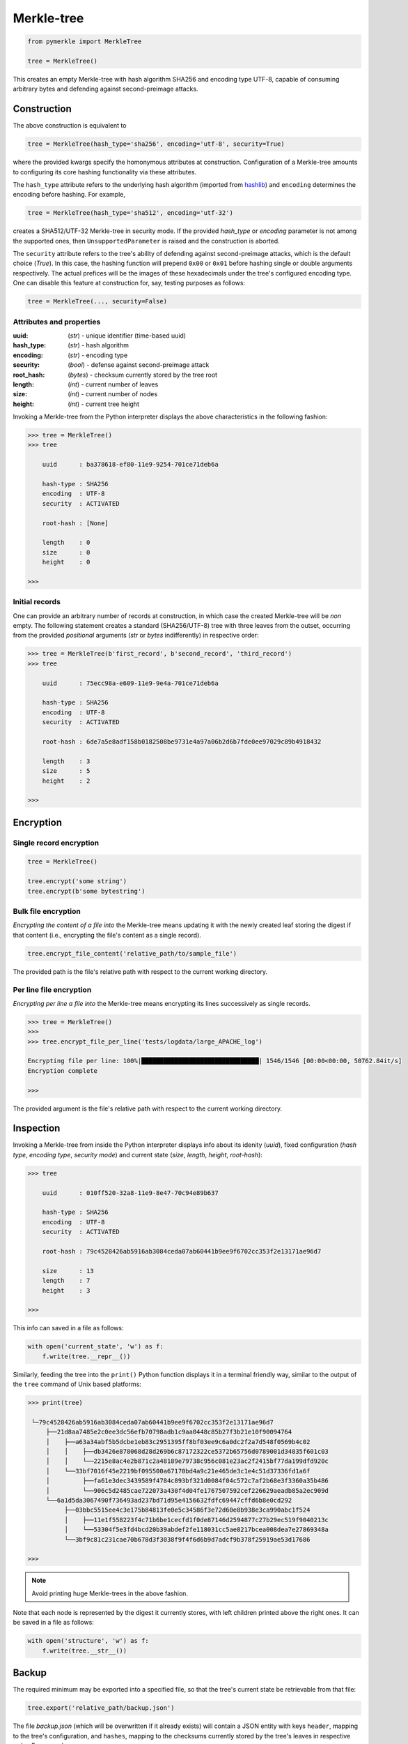 Merkle-tree
+++++++++++
.. code-block:: python

    from pymerkle import MerkleTree

    tree = MerkleTree()

This creates an empty Merkle-tree with hash algorithm SHA256 and encoding type
UTF-8, capable of consuming arbitrary bytes and defending against
second-preimage attacks.


Construction
============

The above construction is equivalent to

.. code-block:: python

    tree = MerkleTree(hash_type='sha256', encoding='utf-8', security=True)


where the provided kwargs specify the homonymous attributes at construction.
Configuration of a Merkle-tree amounts to configuring its core hashing
functionality via these attributes.

The ``hash_type`` attribute refers to the underlying hash algorithm
(imported from `hashlib`_) and ``encoding`` determines the encoding before
hashing. For example,

.. code-block:: python

    tree = MerkleTree(hash_type='sha512', encoding='utf-32')

creates a SHA512/UTF-32 Merkle-tree in security mode. If the provided *hash_type* or
*encoding* parameter is not among the supported ones, then ``UnsupportedParameter``
is raised and the construction is aborted.

.. _hashlib: https://docs.python.org/3.6/library/hashlib.html

The ``security`` attribute refers to the tree's ability of defending against
second-preimage attacks, which is the default choice (*True*). In this case,
the hashing function will prepend ``0x00`` or ``0x01`` before hashing single or
double arguments respectively. The actual prefices will be the images of these
hexadecimals under the tree's configured encoding type. One can disable this
feature at construction for, say, testing purposes as follows:

.. code-block:: python

    tree = MerkleTree(..., security=False)


Attributes and properties
-------------------------

:uuid:
        (*str*) - unique identifier (time-based uuid)

:hash_type:
        (*str*) - hash algorithm

:encoding:
        (*str*) - encoding type

:security:
        (*bool*) - defense against second-preimage attack

:root_hash:
       (*bytes*) - checksum currently stored by the tree root

:length:
       (*int*) - current number of leaves

:size:
       (*int*) - current number of nodes

:height:
        (*int*) - current tree height

Invoking a Merkle-tree from the Python interpreter displays the above
characteristics in the following fashion:

.. code-block:: python

        >>> tree = MerkleTree()
        >>> tree

            uuid      : ba378618-ef80-11e9-9254-701ce71deb6a

            hash-type : SHA256
            encoding  : UTF-8
            security  : ACTIVATED

            root-hash : [None]

            length    : 0
            size      : 0
            height    : 0

        >>>

Initial records
---------------

One can provide an arbitrary number of records at construction, in which
case the created Merkle-tree will be *non* empty. The following statement
creates a standard (SHA256/UTF-8) tree with three leaves from the outset,
occurring from the provided *positional* arguments (*str* or *bytes*
indifferently) in respective order:

.. code-block:: python

    >>> tree = MerkleTree(b'first_record', b'second_record', 'third_record')
    >>> tree

        uuid      : 75ecc98a-e609-11e9-9e4a-701ce71deb6a

        hash-type : SHA256
        encoding  : UTF-8
        security  : ACTIVATED

        root-hash : 6de7a5e8adf158b0182508be9731e4a97a06b2d6b7fde0ee97029c89b4918432

        length    : 3
        size      : 5
        height    : 2

    >>>


Encryption
==========

Single record encryption
------------------------

.. code-block:: python

    tree = MerkleTree()

    tree.encrypt('some string')
    tree.encrypt(b'some bytestring')


Bulk file encryption
--------------------

*Encrypting the content of a file into* the Merkle-tree means updating it with
the newly created leaf storing the digest if that content (i.e., encrypting the
file's content as a single record).

.. code-block:: python

        tree.encrypt_file_content('relative_path/to/sample_file')

The provided path is the file's relative path with respect to the current
working directory.


Per line file encryption
------------------------

*Encrypting per line a file into* the Merkle-tree means encrypting its lines
successively as single records.

.. code-block:: python

    >>> tree = MerkleTree()
    >>>
    >>> tree.encrypt_file_per_line('tests/logdata/large_APACHE_log')

    Encrypting file per line: 100%|████████████████████████████████| 1546/1546 [00:00<00:00, 50762.84it/s]
    Encryption complete

    >>>

The provided argument is the file's relative path with respect to the current
working directory.


Inspection
==========

Invoking a Merkle-tree from inside the Python interpreter displays info about
its idenity (*uuid*), fixed configuration (*hash type*, *encoding type*,
*security mode*) and current state (*size*, *length*, *height*, *root-hash*):

.. code-block:: python

    >>> tree

        uuid      : 010ff520-32a8-11e9-8e47-70c94e89b637

        hash-type : SHA256
        encoding  : UTF-8
        security  : ACTIVATED

        root-hash : 79c4528426ab5916ab3084ceda07ab60441b9ee9f6702cc353f2e13171ae96d7

        size      : 13
        length    : 7
        height    : 3

    >>>

This info can saved in a file as follows:

.. code-block:: python

    with open('current_state', 'w') as f:
        f.write(tree.__repr__())


Similarly, feeding the tree into the ``print()`` Python function displays it in a
terminal friendly way, similar to the output of the ``tree`` command of Unix
based platforms:

.. code-block:: python

    >>> print(tree)

     └─79c4528426ab5916ab3084ceda07ab60441b9ee9f6702cc353f2e13171ae96d7
         ├──21d8aa7485e2c0ee3dc56efb70798adb1c9aa0448c85b27f3b21e10f90094764
         │    ├──a63a34abf5b5dcbe1eb83c2951395ff8bf03ee9c6a0dc2f2a7d548f0569b4c02
         │    │    ├──db3426e878068d28d269b6c87172322ce5372b65756d0789001d34835f601c03
         │    │    └──2215e8ac4e2b871c2a48189e79738c956c081e23ac2f2415bf77da199dfd920c
         │    └──33bf7016f45e2219bf095500a67170bd4a9c21e465de3c1e4c51d37336fd1a6f
         │         ├──fa61e3dec3439589f4784c893bf321d0084f04c572c7af2b68e3f3360a35b486
         │         └──906c5d2485cae722073a430f4d04fe1767507592cef226629aeadb85a2ec909d
         └──6a1d5da3067490f736493ad237bd71d95e4156632fdfc69447cffd6b8e0cd292
              ├──03bbc5515ee4c3e175b84813fe0e5c34586f3e72d60e8b938e3ca990abc1f524
              │    ├──11e1f558223f4c71b6be1cecfd1f0de87146d2594877c27b29ec519f9040213c
              │    └──53304f5e3fd4bcd20b39abdef2fe118031cc5ae8217bcea008dea7e27869348a
              └──3bf9c81c231cae70b678d3f3038f9f4f6d6b9d7adcf9b378f25919ae53d17686

    >>>

.. note:: Avoid printing huge Merkle-trees in the above fashion.

Note that each node is represented by the digest it currently stores, with left
children printed above the right ones. It can be saved in a file as follows:

.. code-block:: python

    with open('structure', 'w') as f:
        f.write(tree.__str__())


Backup
======

The required minimum may be exported into a specified file, so that the tree's
current state be retrievable from that file:

.. code-block:: python

   tree.export('relative_path/backup.json')

The file *backup.json* (which will be overwritten if it already exists) will
contain a JSON entity with keys ``header``, mapping to the tree's configuration,
and ``hashes``, mapping to the checksums currently stored by the tree's leaves
in respective order. For example:

.. code-block:: bash

  {
      "encoding": "utf_8",
      "hash_type": "sha256",
      "security": true
      "hashes": [
          "a08665f5138f40a07987234ec9821e5be05ecbf5d7792cd4155c4222618029b6",
          "3dbbc4898d7e909de7fc7bb1c0af36feba78abc802102556e4ea52c28ccb517f",
          "45c44059cf0f5a447933f57d851a6024ac78b44a41603738f563bcbf83f35d20",
          "b5db666b0b34e92c2e6c1d55ba83e98ff37d6a98dda532b125f049b43d67f802",
          "69df93cbafa946cfb27c4c65ae85222ad5c7659237124c813ed7900a7be83e81",
          "9d6761f55a3e87166d2ea6d00db9c88159c893674a8420cb8d32c35dbb791fd4",
          "e718ae6ea64cb37a593654f9c0d7ec81d11498fdd94fc5473b999cd6c00d05c6",
          "ad2c93dd91eafb31ad91deb8c1b318b126957608d13bfdba209a5f17ecf22503",
          "cdc94791cd56543e1b28b21587c76f7cb45203fa7b1b8aa219e6ccc527a0d0d9",
          "828a54ce62ae58e01271a3bde442e0fa6bfa758b2816dd39f873718dfa27634a",
          "5ebc41746c5fbcfd8d32eef74f1aaaf02d6da8ff94426855393732db8b73126a",
          "b70665abe265a88bc68ec625154746457a2ba7ecb5a7fc792e9443f618fc93fd"
      ]
  }


One can retrieve the tree as follows:

.. code-block:: python

    loaded_tree = MerkleTree.fromJSONFile('relative_path/backup.json')


Persistence
===========

.. attention:: On-disk persistence is not currently supported.


